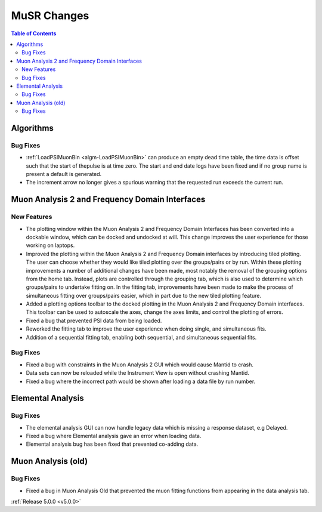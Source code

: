 ============
MuSR Changes
============

.. contents:: Table of Contents
   :local:


Algorithms
##########

Bug Fixes
---------
- :ref:`LoadPSIMuonBin <algm-LoadPSIMuonBin>` can produce an empty dead time table, the time data is offset such that the start of thepulse is at time zero. The start and end date logs have been fixed and if no group name is present a default is generated.
- The increment arrow no longer gives a spurious warning that the requested run exceeds the current run.


Muon Analysis 2 and Frequency Domain Interfaces
##################################################

New Features
------------
- The plotting window within the Muon Analysis 2 and Frequency Domain Interfaces has been converted into a dockable window,
  which can be docked and undocked at will. This change improves the user experience for those working on laptops.
- Improved the plotting within the Muon Analysis 2 and Frequency Domain interfaces by introducing tiled plotting.
  The user can choose whether they would like tiled plotting over the groups/pairs or by run. Within these plotting improvements
  a number of additional changes have been made, most notably the removal of the grouping options from the home tab. Instead,
  plots are controlled through the grouping tab, which is also used to determine which groups/pairs to undertake fitting on.
  In the fitting tab, improvements have been made to make the process of simultaneous fitting over groups/pairs easier, which in
  part due to the new tiled plotting feature.
- Added a plotting options toolbar to the docked plotting in the Muon Analysis 2 and Frequency Domain interfaces. This toolbar
  can be used to autoscale the axes, change the axes limits, and control the plotting of errors.
- Fixed a bug that prevented PSI data from being loaded.
- Reworked the fitting tab to improve the user experience when doing single, and simultaneous fits.
- Addition of a sequential fitting tab, enabling both sequential, and simultaneous sequential fits.

Bug Fixes
---------

- Fixed a bug with constraints in the Muon Analysis 2 GUI which would cause Mantid to crash.
- Data sets can now be reloaded while the Instrument View is open without crashing Mantid.
- Fixed a bug where the incorrect path would be shown after loading a data file by run number.

Elemental Analysis
##################

Bug Fixes
---------
- The elemental analysis GUI can now handle legacy data which is missing a response dataset, e.g Delayed.
- Fixed a bug where Elemental analysis gave an error when loading data.
- Elemental analysis bug has been fixed that prevented co-adding data.

Muon Analysis (old)
###################

Bug Fixes
---------
- Fixed a bug in Muon Analysis Old that prevented the muon fitting functions from appearing in the data analysis tab.


:ref:`Release 5.0.0 <v5.0.0>`
